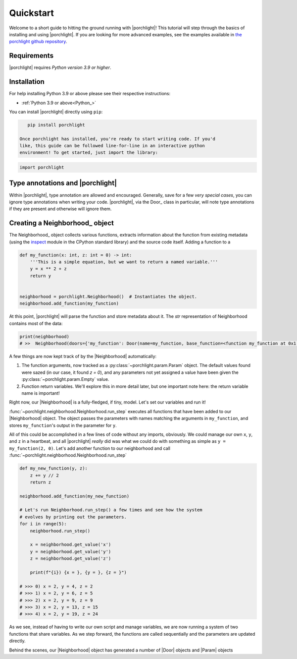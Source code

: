 Quickstart
==========

Welcome to a short guide to hitting the ground running with |porchlight|! This
tutorial will step through the basics of installing and using |porchlight|. If
you are looking for more advanced examples, see the examples available in
`the porchlight github repository <https://github.com/teald/porchlight/tree/main/examples>`_.

Requirements
------------

|porchlight| requires *Python version 3.9 or higher*.


Installation
------------

For help installing Python 3.9 or above please see their respective
instructions:

* :ref:`Python 3.9 or above<Python_>`

You can install |porchlight| directly using ``pip``:

.. code-block:: console

    pip install porchlight

 Once porchlight has installed, you're ready to start writing code. If you'd
 like, this guide can be followed line-for-line in an interactive python
 environment! To get started, just import the library:

.. code-block:: python

    import porchlight

Type annotations and |porchlight|
--------------------------------

Within |porchlight|, type annotation are allowed and encouraged. Generally, save
for a few *very special cases*, you can ignore type annotations when writing
your code. |porchlight|, via the Door_ class in particular, will note type
annotations if they are present and otherwise will ignore them.

Creating a Neighborhood_ object
----------------------------------

The Neighborhood_ object collects various
functions, extracts information about the function from existing metadata
(using the `inspect <https://docs.python.org/3/library/inspect.html>`_ module
in the CPython standard library) and the source code itself. Adding a function
to a

.. code-block:: python

    def my_function(x: int, z: int = 0) -> int:
        '''This is a simple equation, but we want to return a named variable.'''
        y = x ** 2 + z
        return y


    neighborhood = porchlight.Neighborhood()  # Instantiates the object.
    neighborhood.add_function(my_function)

At this point, |porchlight| will parse the function and store metadata about
it. The `str` representation of Neighborhood contains most of the data:

.. code-block:: python

    print(neighborhood)
    # >>  Neighborhood(doors={'my_function': Door(name=my_function, base_function=<function my_function at 0x1...F>, arguments={}, return_vals=[['y']])}, params={'y': Param(name=y, value=<porchlight.param.Empty object at 0x1...F>, constant=False, type=<class 'porchlight.param.Empty'>)}, call_order=['my_function'])

A few things are now kept track of by the |Neighborhood| automatically:

1. The function arguments, now tracked as a :py:class:`~porchlight.param.Param`
   object. The default values found were sazed (in our case, it found `z = 0`),
   and any parameters not yet assigned a value have been given the
   :py:class:`~porchlight.param.Empty` value.
2. Function return variables. We'll explore this in more detail later, but one
   important note here: the return variable name is important!

Right now, our |Neighborhood| is a
fully-fledged, if tiny, model. Let's set our variables and run it!

.. code-block:: python
    neighborhood.set_param('x', 2)
    neighborhood.set_param('z', 0)

    neighborhood.run_step()
    print(neighborhood)
    # Neighborhood(doors={'my_function': Door(name=my_function, base_function=<function my_function at 0x1...f>, arguments={'x': <class 'int'>, 'z': <class 'int'>}, return_vals=[['y']])}, params={'x': Param(name=x, value=2, constant=False, type=<class 'int'>), 'z': Param(name=z, value=0, constant=False, type=<class 'int'>), 'y': Param(name=y, value=4, constant=False, type=<class 'int'>)}, call_order=['my_function'])

:func:`~porchlight.neighborhood.Neighborhood.run_step` executes all
functions that have been added to our |Neighborhood| object. The object passes
the parameters with names matching the arguments in ``my_function``, and stores
``my_function``'s output in the parameter for ``y``.

All of this could be accomplished in a few lines of code without any imports,
obviously. We could manage our own ``x``, ``y``, and ``z`` in a heartbeat, and all
|porchlight| *really* did was what we could do with something as simple as
``y = my_function(2, 0)``. Let's add another function to our neighborhood and
call :func:`~porchlight.neighborhood.Neighborhood.run_step`

.. code-block:: python

    def my_new_function(y, z):
        z += y // 2
        return z

    neighborhood.add_function(my_new_function)

    # Let's run Neighborhood.run_step() a few times and see how the system
    # evolves by printing out the parameters.
    for i in range(5):
        neighborhood.run_step()

        x = neighborhood.get_value('x')
        y = neighborhood.get_value('y')
        z = neighborhood.get_value('z')

        print(f"{i}) {x = }, {y = }, {z = }")

    # >>> 0) x = 2, y = 4, z = 2
    # >>> 1) x = 2, y = 6, z = 5
    # >>> 2) x = 2, y = 9, z = 9
    # >>> 3) x = 2, y = 13, z = 15
    # >>> 4) x = 2, y = 19, z = 24

As we see, instead of having to write our own script and manage variables, we
are now running a system of two functions that share variables. As we step
forward, the functions are called sequentially and the parameters are updated
directly.

Behind the scenes, our |Neighborhood| object has generated a number of |Door|
objects and |Param| objects

.. |porchlight| `|porchlight|`
.. _Python: https://www.python.org/downloads/
.. |Neighborhood| :py:class:`porchlight.neighborhood.Neighborhood`
.. |Door| :py:class:`porchlight.door.Door`
.. |Param| :py:class:`porchlight.param.Param`
